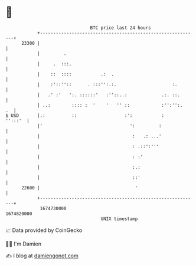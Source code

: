 * 👋

#+begin_example
                                   BTC price last 24 hours                    
               +------------------------------------------------------------+ 
         23300 |                                                            | 
               |         .                                                  | 
               |     .  :::.                                                | 
               |    ::  ::::           .:  .                                | 
               |    :'::''::      . :::'':.:.                     :.        | 
               |   .' :'   ':. ::::::'   :''::..:             .:. ::.       | 
               | ..:        :::: :  '    '   '' ::            :'':'':.   .  | 
   $ USD       |.:          ::                  :':           :     '':::'  | 
               |'                                 ':         :              | 
               |                                   :   .: ...'              | 
               |                                   : .::':'''               | 
               |                                   : :'                     | 
               |                                   :.:                      | 
               |                                   ::'                      | 
         22600 |                                    '                       | 
               +------------------------------------------------------------+ 
                1674730000                                        1674820000  
                                       UNIX timestamp                         
#+end_example
📈 Data provided by CoinGecko

🧑‍💻 I'm Damien

✍️ I blog at [[https://www.damiengonot.com][damiengonot.com]]

